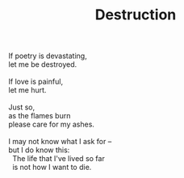 :PROPERTIES:
:ID:       0D8C7B41-64D2-463A-B3BA-E35CF53B038E
:SLUG:     destruction
:END:
#+filetags: :poetry:
#+title: Destruction

#+BEGIN_VERSE
If poetry is devastating,
let me be destroyed.

If love is painful,
let me hurt.

Just so,
as the flames burn
please care for my ashes.

I may not know what I ask for --
but I do know this:
  The life that I've lived so far
  is not how I want to die.
#+END_VERSE
